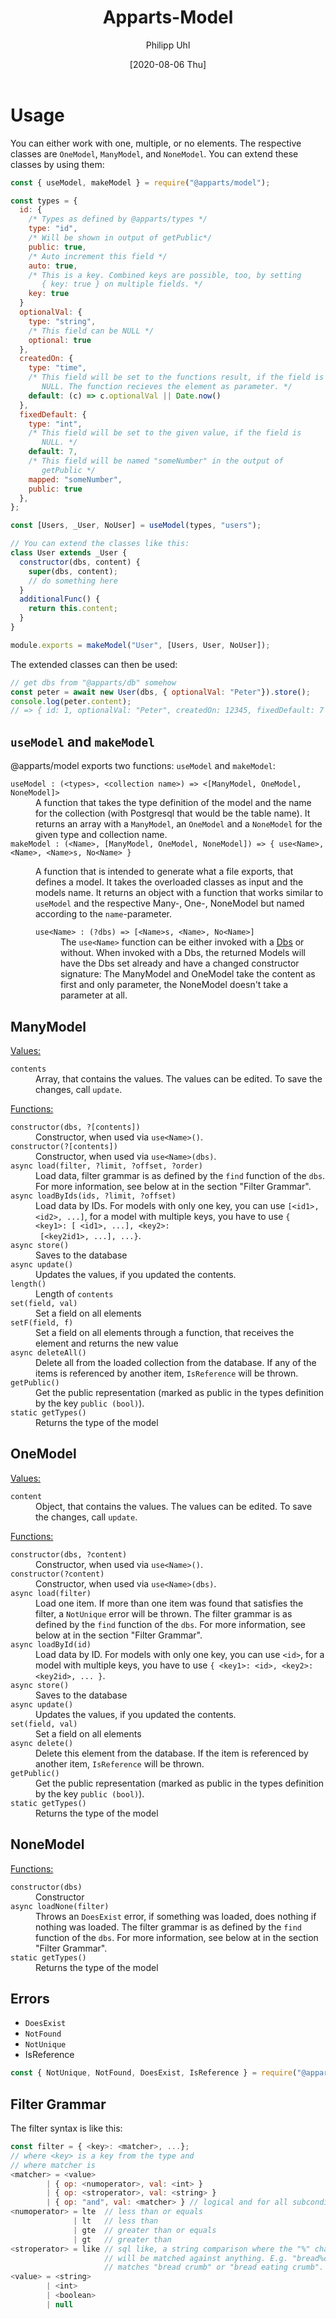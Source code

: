 #+TITLE: Apparts-Model
#+DATE: [2020-08-06 Thu]
#+AUTHOR: Philipp Uhl

* Usage

You can either work with one, multiple, or no elements. The respective
classes are ~OneModel~, ~ManyModel~, and ~NoneModel~. You can extend
these classes by using them:

#+BEGIN_SRC js
  const { useModel, makeModel } = require("@apparts/model");

  const types = {
    id: {
      /* Types as defined by @apparts/types */
      type: "id",
      /* Will be shown in output of getPublic*/
      public: true,
      /* Auto increment this field */
      auto: true,
      /* This is a key. Combined keys are possible, too, by setting 
         { key: true } on multiple fields. */
      key: true
    }   
    optionalVal: { 
      type: "string", 
      /* This field can be NULL */
      optional: true  
    },
    createdOn: { 
      type: "time", 
      /* This field will be set to the functions result, if the field is
         NULL. The function recieves the element as parameter. */
      default: (c) => c.optionalVal || Date.now() 
    },
    fixedDefault: { 
      type: "int", 
      /* This field will be set to the given value, if the field is
         NULL. */
      default: 7, 
      /* This field will be named "someNumber" in the output of
         getPublic */
      mapped: "someNumber",
      public: true
    },
  };

  const [Users, _User, NoUser] = useModel(types, "users");

  // You can extend the classes like this:
  class User extends _User {
    constructor(dbs, content) {
      super(dbs, content);
      // do something here
    }
    additionalFunc() {
      return this.content;
    }
  }

  module.exports = makeModel("User", [Users, User, NoUser]);
#+END_SRC

The extended classes can then be used:

#+BEGIN_SRC js
  // get dbs from "@apparts/db" somehow
  const peter = await new User(dbs, { optionalVal: "Peter"}).store();
  console.log(peter.content); 
  // => { id: 1, optionalVal: "Peter", createdOn: 12345, fixedDefault: 7 }
#+END_SRC


** =useModel= and =makeModel=

@apparts/model exports two functions: =useModel= and =makeModel=:

- =useModel : (<types>, <collection name>) => <[ManyModel, OneModel, NoneModel]>= ::
  A function that takes the type definition of the model and the name
  for the collection (with Postgresql that would be the table
  name). It returns an array with a =ManyModel=, an =OneModel= and a
  =NoneModel= for the given type and collection name.
- =makeModel : (<Name>, [ManyModel, OneModel, NoneModel]) => { use<Name>, <Name>, <Name>s, No<Name> }= :: 
  A function that is intended to generate what a file exports, that
  defines a model. It takes the overloaded classes as input and the
  models name. It returns an object with a function that works similar
  to =useModel= and the respective Many-, One-, NoneModel but named
  according to the =name=-parameter.
  - =use<Name> : (?dbs) => [<Name>s, <Name>, No<Name>]= :: The =use<Name>=
    function can be either invoked with a [[https://github.com/phuhl/apparts-db][Dbs]] or without. When invoked
    with a Dbs, the returned Models will have the Dbs set already and
    have a changed constructor signature: The ManyModel and OneModel
    take the content as first and only parameter, the NoneModel
    doesn't take a parameter at all.

** ManyModel

_Values:_
- ~contents~ :: Array, that contains the values. The values can be edited. To
  save the changes, call ~update~.

_Functions:_
- ~constructor(dbs, ?[contents])~ :: Constructor, when used via
  =use<Name>()=.
- ~constructor(?[contents])~ :: Constructor, when used via =use<Name>(dbs)=.
- ~async load(filter, ?limit, ?offset, ?order)~ :: Load data, filter grammar
  is as defined by the =find= function of the =dbs=. For more information,
  see below at in the section "Filter Grammar".
- ~async loadByIds(ids, ?limit, ?offset)~ :: Load data by IDs. For models with
  only one key, you can use ~[<id1>, <id2>, ...]~, for a model with
  multiple keys, you have to use ~{ <key1>: [ <id1>, ...], <key2>:
  [<key2id1>, ...], ...}~.
- ~async store()~ :: Saves to the database
- ~async update()~ :: Updates the values, if you updated the contents.
- ~length()~ :: Length of ~contents~
- ~set(field, val)~ :: Set a field on all elements
- ~setF(field, f)~ :: Set a field on all elements through a function,
  that receives the element and returns the new value
- ~async deleteAll()~ :: Delete all from the loaded collection from the
  database. If any of the items is referenced by another item,
  =IsReference= will be thrown.
- ~getPublic()~ :: Get the public representation (marked as public in
  the types definition by the key ~public (bool)~).
- =static getTypes()= :: Returns the type of the model

** OneModel

_Values:_
- ~content~ :: Object, that contains the values. The values can be edited. To
  save the changes, call ~update~.

_Functions:_
- ~constructor(dbs, ?content)~ :: Constructor, when used via =use<Name>()=.
- ~constructor(?content)~ :: Constructor, when used via =use<Name>(dbs)=.
- ~async load(filter)~ :: Load one item. If more than one item was found
  that satisfies the filter, a =NotUnique= error will be thrown. The filter grammar
  is as defined by the =find= function of the =dbs=. For more information,
  see below at in the section "Filter Grammar".
- ~async loadById(id)~ :: Load data by ID. For models with
  only one key, you can use ~<id>~, for a model with
  multiple keys, you have to use ~{ <key1>: <id>, <key2>: <key2id>, ... }~.
- ~async store()~ :: Saves to the database
- ~async update()~ :: Updates the values, if you updated the contents.
- ~set(field, val)~ :: Set a field on all elements
- ~async delete()~ :: Delete this element from the database. If the item
  is referenced by another item, =IsReference= will be thrown.
- ~getPublic()~ :: Get the public representation (marked as public in
  the types definition by the key ~public (bool)~).
- =static getTypes()= :: Returns the type of the model

** NoneModel

_Functions:_
- ~constructor(dbs)~ :: Constructor
- ~async loadNone(filter)~ :: Throws an ~DoesExist~ error, if something was
  loaded, does nothing if nothing was loaded. The filter grammar
  is as defined by the =find= function of the =dbs=. For more information,
  see below at in the section "Filter Grammar".
- =static getTypes()= :: Returns the type of the model

** Errors

- ~DoesExist~
- ~NotFound~
- ~NotUnique~
- IsReference

#+BEGIN_SRC js
  const { NotUnique, NotFound, DoesExist, IsReference } = require("@apparts/model");
#+END_SRC

** Filter Grammar

The filter syntax is like this:

#+BEGIN_SRC js
const filter = { <key>: <matcher>, ...};
// where <key> is a key from the type and
// where matcher is
<matcher> = <value>
        | { op: <numoperator>, val: <int> }
        | { op: <stroperator>, val: <string> }
        | { op: "and", val: <matcher> } // logical and for all subconditions
<numoperator> = lte  // less than or equals
              | lt   // less than
              | gte  // greater than or equals
              | gt   // greater than
<stroperator> = like // sql like, a string comparison where the "%" character
                     // will be matched against anything. E.g. "bread%crumb"
                     // matches "bread crumb" or "bread eating crumb".
<value> = <string>
        | <int>
        | <boolean>
        | null
#+END_SRC
